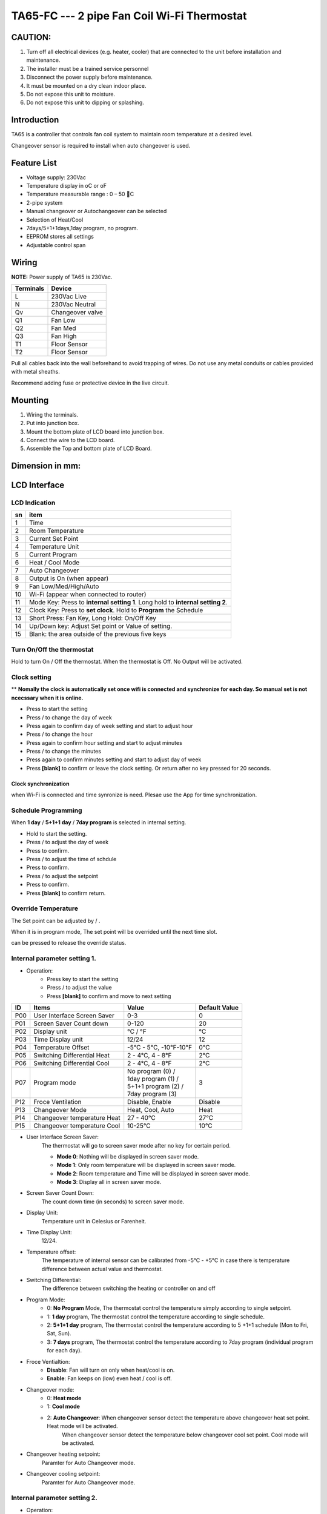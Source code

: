TA65-FC --- 2 pipe Fan Coil Wi-Fi Thermostat
##############################################


CAUTION:
=========

1. Turn off all electrical devices (e.g. heater, cooler) that are connected to the unit before installation and maintenance.
2. The installer must be a trained service personnel
3. Disconnect the power supply before maintenance.
4. It must be mounted on a dry clean indoor place.
5. Do not expose this unit to moisture.
6. Do not expose this unit to dipping or splashing.

Introduction
=============

TA65 is a controller that controls fan coil system to maintain room temperature at a desired level. 
 
Changeover sensor is required to install when auto changeover is used.


Feature List
=============

* Voltage supply: 230Vac
* Temperature display in oC or oF
* Temperature measurable range : 0 – 50 C
* 2-pipe system
* Manual changeover or Autochangeover can be selected 
* Selection of Heat/Cool
* 7days/5+1+1days,1day program, no program.
* EEPROM stores all settings
* Adjustable control span


Wiring
=======

**NOTE:** Power supply of TA65 is 230Vac.

.. table::
    :widths: auto

    =========== ================
    Terminals	Device
    =========== ================
    L	        230Vac Live
    N	        230Vac Neutral
    Qv	        Changeover valve
    Q1	        Fan Low
    Q2	        Fan Med
    Q3	        Fan High
    T1	        Floor Sensor
    T2 	        Floor Sensor
    =========== ================

Pull all cables back into the wall beforehand to avoid trapping of wires.  Do not use any metal conduits or cables provided with metal sheaths.

Recommend adding fuse or protective device in the live circuit.

.. image:: ../_static/usage/ta65-fc/wiring-1.png
    :width: 54%

.. image:: ../_static/usage/ta65-fc/wiring-2.png
    :width: 19%


Mounting
========

.. image:: ../_static/usage/ta65-fc/mounting-1.png
    :width: 32%

.. image:: ../_static/usage/ta65-fc/mounting-2.png
    :width: 32%

.. image:: ../_static/usage/ta65-fc/mounting-3.png
    :width: 32%

1. Wiring the terminals.
2. Put into junction box.
3. Mount the bottom plate of LCD board into junction box.
4. Connect the wire to the LCD board.
5. Assemble the Top and bottom plate of LCD Board.

Dimension in mm:
================

.. image:: ../_static/usage/ta65-fc/dimension-1.png
    :width: 50%

.. image:: ../_static/usage/ta65-fc/dimension-2.png
    :width: 30%


LCD Interface
=============

LCD Indication
---------------

.. image:: ../_static/usage/ta65-fc/lcd_indication.png
    :width: 40%

.. table::
    :widths: auto

    === ===============================================================================
    sn  item
    === ===============================================================================
    1   Time
    2   Room Temperature
    3   Current Set Point 
    4   Temperature Unit
    5   Current Program
    6   Heat / Cool Mode
    7   Auto Changeover
    8   Output is On (when appear)
    9   Fan Low/Med/High/Auto
    10  Wi-Fi (appear when connected to router)
    11  Mode Key: Press to **internal setting 1**. Long hold to **internal setting 2**.
    12  Clock Key: Press to **set clock**. Hold to **Program** the Schedule
    13  Short Press: Fan Key, Long Hold: On/Off Key
    14  Up/Down key: Adjust Set point or Value of setting.
    15  Blank: the area outside of the previous five keys
    === ===============================================================================


.. |icon_mode| image:: ../_static/usage/ta65-fc/icon_mode.png
    :scale: 50%

.. |icon_clock| image:: ../_static/usage/ta65-fc/icon_clock.png
    :scale: 50%

.. |icon_onoff| image:: ../_static/usage/ta65-fc/icon_onoff.png
    :scale: 50%

.. |icon_up| image:: ../_static/usage/ta65-fc/icon_up.png
    :scale: 50%

.. |icon_down| image:: ../_static/usage/ta65-fc/icon_down.png
    :scale: 50%

.. |icon_blank| replace:: **[blank]**

Turn On/Off the thermostat
---------------------------

Hold |icon_onoff| to turn On / Off the thermostat. When the thermostat is Off. No Output will be activated.


Clock setting
-------------

** **Nomally the clock is automatically set once wifi is connected and synchronize for each day. So manual set is not ncecssary when it is online.**

* Press |icon_clock| to start the setting
* Press |icon_up| / |icon_down| to change the day of week
* Press |icon_clock| again to confirm day of week setting and start to adjust hour
* Press |icon_up| / |icon_down| to change the hour
* Press |icon_clock| again to confirm hour setting and start to adjust minutes
* Press |icon_up| / |icon_down| to change the minutes
* Press |icon_clock| again to confirm minutes setting and start to adjust day of week
* Press |icon_blank| to confirm or leave the clock setting. Or return after no key pressed for 20 seconds.

Clock synchronization
**********************

when Wi-Fi is connected and time synronize is need. Plesae use the App for time synchronization.


Schedule Programming
---------------------

When **1 day** / **5+1+1 day** / **7day program** is selected in internal setting.

* Hold  |icon_clock| to start the setting.
* Press |icon_up| / |icon_down| to adjust the day of week
* Press |icon_clock| to confirm.
* Press |icon_up| / |icon_down| to adjust the time of schdule
* Press |icon_clock| to confirm.
* Press |icon_up| / |icon_down| to adjust the setpoint
* Press |icon_clock| to confirm.
* Press |icon_blank| to confirm return.


Override Temperature
---------------------

The Set point can be adjusted by |icon_up| / |icon_down|.

When it is in program mode, The set point will be overrided until the next time slot. 

|icon_clock| can be pressed to release the override status.


Internal parameter setting 1.
-----------------------------

* Operation:
    * Press |icon_mode| key to start the setting
    * Press |icon_up| / |icon_down| to adjust the value
    * Press |icon_blank| to confirm and move to next setting

===== ============================= =========================== =====================
ID    Items	                        Value	                    Default Value
===== ============================= =========================== =====================
P00   User Interface Screen Saver   0-3	                        0
P01   Screen Saver Count  down      0-120	                    20
P02   Display unit                  °C / °F	                    °C
P03   Time Display unit             12/24	                    12
P04   Temperature Offset            -5°C - 5°C, -10°F-10°F	    0°C
P05   Switching Differential Heat   2 - 4°C, 4 - 8°F 	        2°C
P06   Switching Differential Cool   2 - 4°C, 4 - 8°F 	        2°C
P07   Program mode                  | No program (0) /          3
                                    | 1day program (1) / 
                                    | 5+1+1 program (2) /
                                    | 7day program (3)	
P12   Froce Ventilation             Disable, Enable	            Disable
P13   Changeover Mode               Heat, Cool, Auto	        Heat
P14   Changeover temperature Heat   27 - 40°C	                27°C
P15   Changeover temperature Cool   10-25°C	                    10°C
===== ============================= =========================== =====================

* User Interface Screen Saver:
    The thermostat will go to screen saver mode after no key for certain period.

    * **Mode 0**: Nothing will be displayed in screen saver mode.
    * **Mode 1**: Only room temperature will be displayed in screen saver mode.
    * **Mode 2**: Room temperature and Time will be displayed in screen saver mode.
    * **Mode 3**: Display all in screen saver mode.

* Screen Saver Count Down:
    The count down time (in seconds) to screen saver mode.

* Display Unit:
    Temperature unit in Celesius or Farenheit.

* Time Display Unit:
    12/24.

* Temperature offset:
    The temperature of internal sensor can be calibrated from -5°C - +5°C in case there is temperature difference between actual value and thermostat.

* Switching Differential:
    The difference between switching the heating or controller on and off

    .. image:: ../_static/usage/ta65-fc/switching-differential-1.png
        :width: 49%

    .. image:: ../_static/usage/ta65-fc/switching-differential-2.png
        :width: 49%

* Program Mode:
    * 0: **No Program** Mode, The thermostat control the temperature simply according to single setpoint.
    * 1: **1 day** program, The thermostat control the temperature according to single schedule.
    * 2: **5+1+1 day** program, The thermostat control the temperature according to 5 +1+1 schedule (Mon to Fri, Sat, Sun).
    * 3: **7 days** program, The thermostat control the temperature according to 7day program (individual program for each day).

* Froce Ventialtion:
    * **Disable**: Fan will turn on only when heat/cool is on.
    * **Enable**: Fan keeps on (low) even heat / cool is off.

* Changeover mode:
    * 0: **Heat mode**
    * 1: **Cool mode**
    * 2: **Auto Changeover**: When changeover sensor detect the temperature above changeover heat set point. Heat mode will be activated.
        When changeover sensor detect the temperature below changeover cool set point. Cool mode will be activated.

* Changeover heating setpoint:
    Paramter for Auto Changeover mode.

* Changeover cooling setpoint:
    Paramter for Auto Changeover mode.


Internal parameter setting 2.
-----------------------------

* Operation:
    * Hold |icon_mode| key to start the setting
    * Press |icon_up| / |icon_down| to adjust the value
    * Press |icon_blank| to confirm and move to next setting

===== ============================================= =========== ====================
ID    Items	                                        Value	    Default Value
===== ============================================= =========== ====================
P19   Clear Wifi Configuration                      Yes or No   No
P20   Clear Parameter setting (restore default)     Yes or No   No
===== ============================================= =========== ====================

* Clear Wifi Configuration: 
    When set to yes,the SSID and Password stored in the thermostat will be clerared  so another SSID and Password can be set again.

* Clear Parameter setting: 
    When set to yes, all Internal parameter setting will be restored to default value in next power on (reset)


Technical Data
----------------

=========================   ==========================
Power supply:			    195-250 Vac
Relay Contact Voltage:		230Vac Max. 50/60 Hz
Relay Contact Current:		2A Max. for each
Sensing Element:			103AT
Terminals:				    2 sq. mm Cable 
Operating Temperature:		32 – 122 °F / 0 – 50 °C
Storage Temperature:		23 – 122 °F / -5 – 50 °C
Operating Humidity:		    5-95%RHnon-condensing
=========================   ==========================
